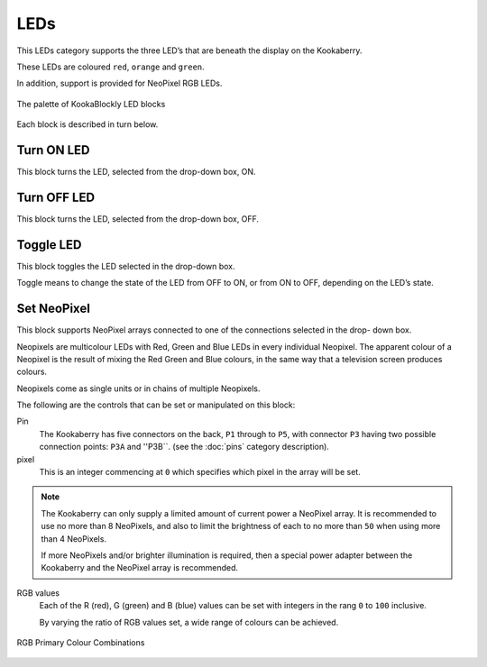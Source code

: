 ----
LEDs
----

This LEDs category supports the three LED’s that are beneath the display on the Kookaberry. 

These LEDs are coloured ``red``, ``orange`` and ``green``.

In addition, support is provided for NeoPixel RGB LEDs.

.. figure:: images/leds-palette.png
   :width: 400
   :align: center
   
   The palette of KookaBlockly LED blocks


Each block is described in turn below.

Turn ON LED
-----------

This block turns the LED, selected from the drop-down box, ON.

.. image:: images/leds-turn-on.png
   :height: 120
   :align: center
   

Turn OFF LED
------------

This block turns the LED, selected from the drop-down box, OFF.


.. image:: images/leds-turn-off.png
   :height: 120
   :align: center
   

Toggle LED
----------

This block toggles the LED selected in the drop-down box. 

Toggle means to change the state of the LED from OFF to ON, or from ON to OFF, depending on the LED’s state. 

.. image:: images/leds-toggle.png
   :height: 120
   :align: center
   

Set NeoPixel
------------

This block supports NeoPixel arrays connected to one of the connections selected in the drop- 
down box. 

Neopixels are multicolour LEDs with Red, Green and Blue LEDs in every individual Neopixel.  The 
apparent colour of a Neopixel is the result of mixing the Red Green and Blue colours, in the same 
way that a television screen produces colours.

Neopixels come as single units or in chains of multiple Neopixels.


.. image:: images/leds-set-neopixel.png
   :width: 500
   :align: center
   
The following are the controls that can be set or manipulated on this block:

Pin
    The Kookaberry has five connectors on the back, ``P1`` through to ``P5``, with connector ``P3`` having 
    two possible connection points: ``P3A`` and ''P3B``. (see the :doc:`pins` category description).

pixel
    This is an integer commencing at ``0`` which specifies which pixel in the array will be set.

.. note:: 
    The Kookaberry can only supply a limited amount of current power a NeoPixel array.  
    It is recommended to use no more than 8 NeoPixels, and also to limit the brightness of each to no more than ``50`` when using more than 4 NeoPixels.

    If more NeoPixels and/or brighter illumination is required, then a special power adapter between the Kookaberry and the NeoPixel array is recommended.

RGB values
    Each of the R (red), G (green) and B (blue) values can be set with integers in the rang ``0`` to ``100`` inclusive.

    By varying the ratio of RGB values set, a wide range of colours can be achieved.


.. figure:: images/leds-rgb-venn-diagram.png
   :width: 300
   :align: center
   
   RGB Primary Colour Combinations



